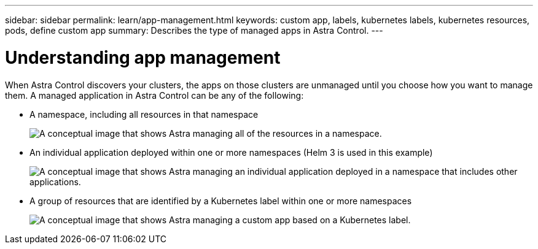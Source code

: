 ---
sidebar: sidebar
permalink: learn/app-management.html
keywords: custom app, labels, kubernetes labels, kubernetes resources, pods, define custom app
summary: Describes the type of managed apps in Astra Control.
---

= Understanding app management
:hardbreaks:
:icons: font
:imagesdir: ../media/learn/

[.lead]
When Astra Control discovers your clusters, the apps on those clusters are unmanaged until you choose how you want to manage them. A managed application in Astra Control can be any of the following:

* A namespace, including all resources in that namespace
+
image:diagram-managed-app1.png[A conceptual image that shows Astra managing all of the resources in a namespace.]

* An individual application deployed within one or more namespaces (Helm 3 is used in this example)
+
image:diagram-managed-app2.png[A conceptual image that shows Astra managing an individual application deployed in a namespace that includes other applications.]

* A group of resources that are identified by a Kubernetes label within one or more namespaces
+
image:diagram-managed-app3.png[A conceptual image that shows Astra managing a custom app based on a Kubernetes label.]
